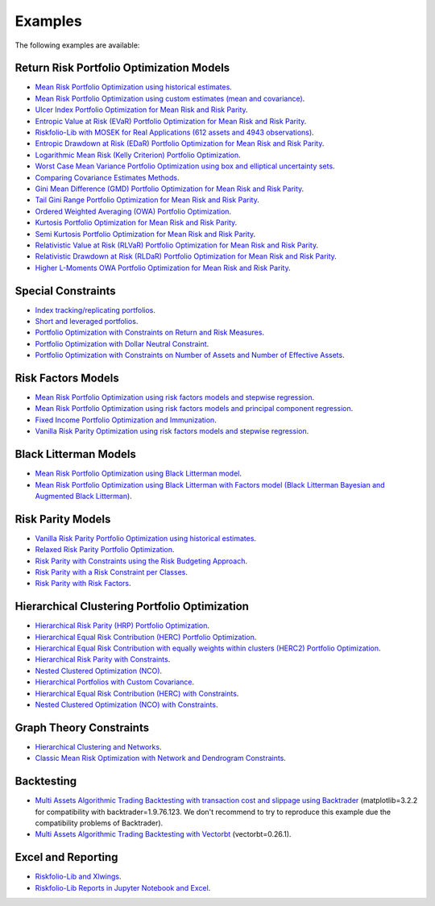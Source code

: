 ########
Examples
########

.. image:: https://img.shields.io/static/v1?label=Sponsor&message=%E2%9D%A4&logo=GitHub&color=%23fe8e86
 :target: https://github.com/sponsors/dcajasn

.. raw:: html
   
   <br>
   
.. raw:: html

    <a href='https://ko-fi.com/B0B833SXD' target='_blank'><img height='36'style='border:0px;height:36px;' src='https://cdn.ko-fi.com/cdn/kofi1.png?v=2' border='0' alt='Buy Me a Coffee at ko-fi.com' /></a>

The following examples are available:

Return Risk Portfolio Optimization Models
-----------------------------------------
* `Mean Risk Portfolio Optimization using historical estimates <https://nbviewer.jupyter.org/github/dcajasn/Riskfolio-Lib/blob/master/examples/Tutorial%201%20-%20Classic%20Mean%20Risk%20Optimization.ipynb>`_.
* `Mean Risk Portfolio Optimization using custom estimates (mean and covariance) <https://nbviewer.jupyter.org/github/dcajasn/Riskfolio-Lib/blob/master/examples/Tutorial%206%20-%20Portfolio%20Optimization%20with%20Custom%20Parameters.ipynb>`_.
* `Ulcer Index Portfolio Optimization for Mean Risk and Risk Parity <https://nbviewer.jupyter.org/github/dcajasn/Riskfolio-Lib/blob/master/examples/Tutorial%2014%20-%20Mean%20Ulcer%20Index%20Portfolio%20Optimization.ipynb>`_.
* `Entropic Value at Risk (EVaR) Portfolio Optimization for Mean Risk and Risk Parity <https://nbviewer.jupyter.org/github/dcajasn/Riskfolio-Lib/blob/master/examples/Tutorial%2015%20-%20Mean%20Entropic%20Value%20at%20Risk%20(EVaR)%20Optimization.ipynb>`_.
* `Riskfolio-Lib with MOSEK for Real Applications (612 assets and 4943 observations) <https://nbviewer.jupyter.org/github/dcajasn/Riskfolio-Lib/blob/master/examples/Tutorial%2017%20-%20Riskfolio-Lib%20with%20MOSEK%20for%20Real%20Applications%20(612%20assets%20and%204943%20observations).ipynb>`_.
* `Entropic Drawdown at Risk (EDaR) Portfolio Optimization for Mean Risk and Risk Parity <https://nbviewer.jupyter.org/github/dcajasn/Riskfolio-Lib/blob/master/examples/Tutorial%2019%20-%20Mean%20Entropic%20Drawdown%20at%20Risk%20(EDaR)%20Optimization.ipynb>`_.
* `Logarithmic Mean Risk (Kelly Criterion) Portfolio Optimization <https://nbviewer.jupyter.org/github/dcajasn/Riskfolio-Lib/blob/master/examples/Tutorial%2022%20-%20Logarithmic%20Mean%20Risk%20Optimization%20(Kelly%20Criterion).ipynb>`_.
* `Worst Case Mean Variance Portfolio Optimization using box and elliptical uncertainty sets <https://nbviewer.jupyter.org/github/dcajasn/Riskfolio-Lib/blob/master/examples/Tutorial%2012%20-%20Worst%20Case%20Mean%20Variance%20Portfolio%20Optimization.ipynb>`_.
* `Comparing Covariance Estimates Methods <https://nbviewer.jupyter.org/github/dcajasn/Riskfolio-Lib/blob/master/examples/Tutorial%2034%20-%20Comparing%20Covariance%20Estimators%20Methods.ipynb>`_.
* `Gini Mean Difference (GMD) Portfolio Optimization for Mean Risk and Risk Parity <https://nbviewer.jupyter.org/github/dcajasn/Riskfolio-Lib/blob/master/examples/Tutorial%2035%20-%20Gini%20Mean%20Difference%20(GMD)%20Optimization.ipynb>`_.
* `Tail Gini Range Portfolio Optimization for Mean Risk and Risk Parity <https://nbviewer.jupyter.org/github/dcajasn/Riskfolio-Lib/blob/master/examples/Tutorial%2036%20-%20Mean%20Tail%20Gini%20Range%20Optimization.ipynb>`_.
* `Ordered Weighted Averaging (OWA) Portfolio Optimization <https://nbviewer.jupyter.org/github/dcajasn/Riskfolio-Lib/blob/master/examples/Tutorial%2037%20-%20OWA%20Portfolio%20Optimization.ipynb>`_.
* `Kurtosis Portfolio Optimization for Mean Risk and Risk Parity <https://nbviewer.jupyter.org/github/dcajasn/Riskfolio-Lib/blob/master/examples/Tutorial%2038%20-%20Mean%20Kurtosis%20Optimization.ipynb>`_.
* `Semi Kurtosis Portfolio Optimization for Mean Risk and Risk Parity <https://nbviewer.jupyter.org/github/dcajasn/Riskfolio-Lib/blob/master/examples/Tutorial%2039%20-%20Mean%20Semi%20Kurtosis%20Optimization.ipynb>`_.
* `Relativistic Value at Risk (RLVaR) Portfolio Optimization for Mean Risk and Risk Parity <https://nbviewer.jupyter.org/github/dcajasn/Riskfolio-Lib/blob/master/examples/Tutorial%2040%20-%20Mean%20Relativistic%20Value%20at%20Risk%20(RLVaR)%20Optimization.ipynb>`_.
* `Relativistic Drawdown at Risk (RLDaR) Portfolio Optimization for Mean Risk and Risk Parity <https://nbviewer.jupyter.org/github/dcajasn/Riskfolio-Lib/blob/master/examples/Tutorial%2041%20-%20Mean%20Relativistic%20Drawdown%20at%20Risk%20(RLDaR)%20Optimization.ipynb>`_.
* `Higher L-Moments OWA Portfolio Optimization for Mean Risk and Risk Parity <https://nbviewer.jupyter.org/github/dcajasn/Riskfolio-Lib/blob/master/examples/Tutorial%2042%20-%20Higher%20L-Moments%20OWA%20Portfolio%20Optimization.ipynb>`_.


Special Constraints
-------------------
* `Index tracking/replicating portfolios <https://nbviewer.jupyter.org/github/dcajasn/Riskfolio-Lib/blob/master/examples/Tutorial%207%20-%20Index%20Tracking-Replicating%20Portfolios.ipynb>`_.
* `Short and leveraged portfolios <https://nbviewer.jupyter.org/github/dcajasn/Riskfolio-Lib/blob/master/examples/Tutorial%208%20-%20Short%20and%20Leveraged%20Portfolios.ipynb>`_.
* `Portfolio Optimization with Constraints on Return and Risk Measures <https://nbviewer.jupyter.org/github/dcajasn/Riskfolio-Lib/blob/master/examples/Tutorial%2021%20-%20Constraints%20on%20Return%20and%20Risk%20Measures.ipynb>`_.
* `Portfolio Optimization with Dollar Neutral Constraint <https://nbviewer.jupyter.org/github/dcajasn/Riskfolio-Lib/blob/master/examples/Tutorial%2023%20-%20Dollar%20Neutral%20Portfolios.ipynb>`_.
* `Portfolio Optimization with Constraints on Number of Assets and Number of Effective Assets <https://nbviewer.jupyter.org/github/dcajasn/Riskfolio-Lib/blob/master/examples/Tutorial%2026%20-%20Constraints%20on%20Numbers%20of%20Assets.ipynb>`_.


Risk Factors Models
-------------------
* `Mean Risk Portfolio Optimization using risk factors models and stepwise regression <https://nbviewer.jupyter.org/github/dcajasn/Riskfolio-Lib/blob/master/examples/Tutorial%202%20-%20Portfolio%20Optimization%20with%20Risk%20Factors%20using%20Stepwise%20Regression.ipynb>`_.
* `Mean Risk Portfolio Optimization using risk factors models and principal component regression <https://nbviewer.jupyter.org/github/dcajasn/Riskfolio-Lib/blob/master/examples/Tutorial%209%20-%20Portfolio%20Optimization%20with%20Risk%20Factors%20and%20Principal%20Components%20Regression%20(PCR).ipynb>`_.
* `Fixed Income Portfolio Optimization and Immunization <https://nbviewer.jupyter.org/github/dcajasn/Riskfolio-Lib/blob/master/examples/Tutorial%204%20-%20Bond%20Portfolio%20Optimization%20and%20Immunization.ipynb>`_.
* `Vanilla Risk Parity Optimization using risk factors models and stepwise regression <https://nbviewer.jupyter.org/github/dcajasn/Riskfolio-Lib/blob/master/examples/Tutorial%2011%20-%20Risk%20Parity%20Portfolio%20Optimization%20with%20Risk%20Factors%20using%20Stepwise%20Regression.ipynb>`_.


Black Litterman Models
----------------------
* `Mean Risk Portfolio Optimization using Black Litterman model <https://nbviewer.jupyter.org/github/dcajasn/Riskfolio-Lib/blob/master/examples/Tutorial%203%20-%20Black%20Litterman%20Mean%20Risk%20Optimization.ipynb>`_.
* `Mean Risk Portfolio Optimization using Black Litterman with Factors model (Black Litterman Bayesian and Augmented Black Litterman) <https://nbviewer.jupyter.org/github/dcajasn/Riskfolio-Lib/blob/master/examples/Tutorial%2020%20-%20Black%20Litterman%20with%20Factors%20Models%20Mean%20Risk%20Optimization.ipynb>`_.


Risk Parity Models
-------------------
* `Vanilla Risk Parity Portfolio Optimization using historical estimates <https://nbviewer.jupyter.org/github/dcajasn/Riskfolio-Lib/blob/master/examples/Tutorial%2010%20-%20Risk%20Parity%20Portfolio%20Optimization.ipynb>`_.
* `Relaxed Risk Parity Portfolio Optimization <https://nbviewer.jupyter.org/github/dcajasn/Riskfolio-Lib/blob/master/examples/Tutorial%2032%20-%20Relaxed%20Risk%20Parity%20Portfolio%20Optimization.ipynb>`_.
* `Risk Parity with Constraints using the Risk Budgeting Approach <https://nbviewer.jupyter.org/github/dcajasn/Riskfolio-Lib/blob/master/examples/Tutorial%2033%20-%20Risk%20Parity%20with%20Constraints%20using%20the%20Risk%20Budgeting%20Approach.ipynb>`_.
* `Risk Parity with a Risk Constraint per Classes <https://nbviewer.jupyter.org/github/dcajasn/Riskfolio-Lib/blob/master/examples/Tutorial%2043%20-%20Risk%20Parity%20with%20a%20Risk%20Constraint%20per%20Classes.ipynb>`_.
* `Risk Parity with Risk Factors <https://nbviewer.jupyter.org/github/dcajasn/Riskfolio-Lib/blob/master/examples/Tutorial%2047%20-%20Risk%20Parity%20with%20Risk%20Factors.ipynb>`_.


Hierarchical Clustering Portfolio Optimization
----------------------------------------------
* `Hierarchical Risk Parity (HRP) Portfolio Optimization <https://nbviewer.jupyter.org/github/dcajasn/Riskfolio-Lib/blob/master/examples/Tutorial%2024%20-%20Hierarchical%20Risk%20Parity%20(HRP)%20Portfolio%20Optimization.ipynb>`_.
* `Hierarchical Equal Risk Contribution (HERC) Portfolio Optimization <https://nbviewer.jupyter.org/github/dcajasn/Riskfolio-Lib/blob/master/examples/Tutorial%2025%20-%20Hierarchical%20Equal%20Risk%20Contribution%20(HERC)%20Portfolio%20Optimization.ipynb>`_.
* `Hierarchical Equal Risk Contribution with equally weights within clusters (HERC2) Portfolio Optimization <https://nbviewer.jupyter.org/github/dcajasn/Riskfolio-Lib/blob/master/examples/Tutorial%2027%20-%20HERC%20with%20Equal%20Weights%20within%20Clusters%20(HERC2).ipynb>`_.
* `Hierarchical Risk Parity with Constraints <https://nbviewer.jupyter.org/github/dcajasn/Riskfolio-Lib/blob/master/examples/Tutorial%2029%20-%20Hierarchical%20Risk%20Parity%20(HRP)%20Portfolio%20Optimization%20with%20Constraints.ipynb>`_.
* `Nested Clustered Optimization (NCO) <https://nbviewer.jupyter.org/github/dcajasn/Riskfolio-Lib/blob/master/examples/Tutorial%2030%20-%20Nested%20Clustered%20Optimization%20(NCO).ipynb>`_.
* `Hierarchical Portfolios with Custom Covariance <https://nbviewer.jupyter.org/github/dcajasn/Riskfolio-Lib/blob/master/examples/Tutorial%2031%20-%20Hierarchical%20Portfolios%20with%20Custom%20Covariance.ipynb>`_.
* `Hierarchical Equal Risk Contribution (HERC) with Constraints <https://nbviewer.jupyter.org/github/dcajasn/Riskfolio-Lib/blob/master/examples/Tutorial%2044%20-%20Hierarchical%20Equal%20Risk%20Contribution%20(HERC)%20Portfolio%20Optimization%20with%20Constraints.ipynb>`_.
* `Nested Clustered Optimization (NCO) with Constraints <https://nbviewer.jupyter.org/github/dcajasn/Riskfolio-Lib/blob/master/examples/Tutorial%2045%20-%20Nested%20Clustered%20Optimization%20(NCO)%20Portfolio%20Optimization%20with%20Constraints.ipynb>`_.


Graph Theory Constraints
------------------------
* `Hierarchical Clustering and Networks <https://nbviewer.jupyter.org/github/dcajasn/Riskfolio-Lib/blob/master/examples/Tutorial%2028%20-%20Hierarchical%20Clustering%20and%20Networks.ipynb>`_.
* `Classic Mean Risk Optimization with Network and Dendrogram Constraints <https://nbviewer.jupyter.org/github/dcajasn/Riskfolio-Lib/blob/master/examples/Tutorial%2046%20-%20Classic%20Mean%20Risk%20Optimization%20with%20Network%20and%20Dendrogram%20Constraints.ipynb>`_.


Backtesting
-----------
* `Multi Assets Algorithmic Trading Backtesting with transaction cost and slippage using Backtrader <https://nbviewer.jupyter.org/github/dcajasn/Riskfolio-Lib/blob/master/examples/Tutorial%205%20-%20Multi%20Assets%20Algorithmic%20Trading%20Backtesting%20with%20Backtrader.ipynb>`_ (matplotlib=3.2.2 for compatibility with backtrader=1.9.76.123. We don't recommend to try to reproduce this example due the compatibility problems of Backtrader).
* `Multi Assets Algorithmic Trading Backtesting with Vectorbt <https://nbviewer.jupyter.org/github/dcajasn/Riskfolio-Lib/blob/master/examples/Tutorial%2018%20-%20Multi%20Assets%20Algorithmic%20Trading%20Backtesting%20with%20Vectorbt.ipynb>`_ (vectorbt=0.26.1).


Excel and Reporting
-------------------
* `Riskfolio-Lib and Xlwings <https://nbviewer.jupyter.org/github/dcajasn/Riskfolio-Lib/blob/master/examples/Tutorial%2013%20-%20Riskfolio-Lib%20and%20Xlwings.ipynb>`_.
* `Riskfolio-Lib Reports in Jupyter Notebook and Excel <https://nbviewer.jupyter.org/github/dcajasn/Riskfolio-Lib/blob/master/examples/Tutorial%2016%20-%20Riskfolio-Lib%20Reports%20in%20Jupyter%20Notebook%20and%20Excel.ipynb>`_.
